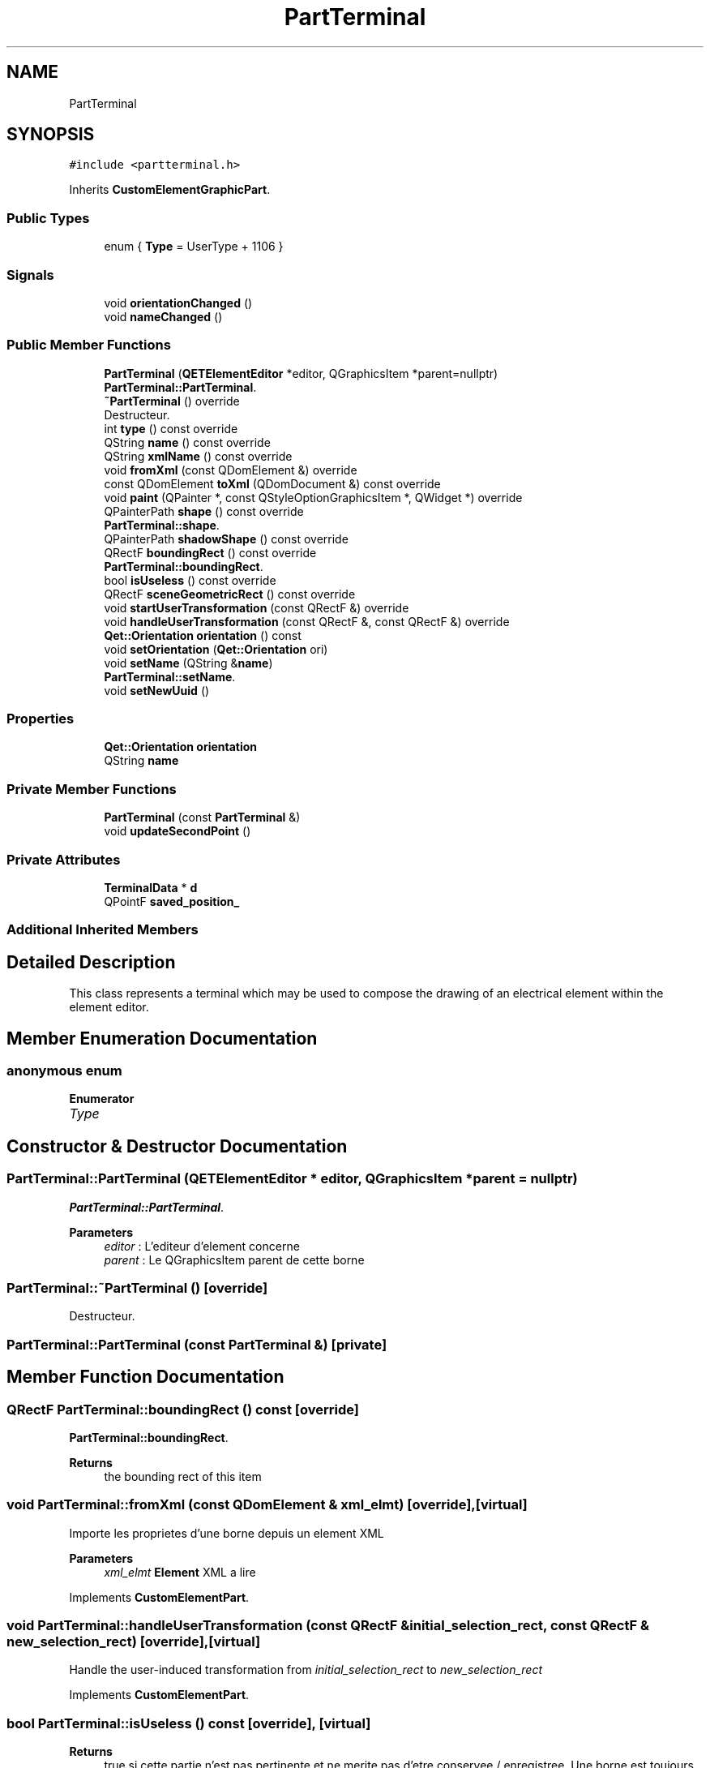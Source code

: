 .TH "PartTerminal" 3 "Thu Aug 27 2020" "Version 0.8-dev" "QElectroTech" \" -*- nroff -*-
.ad l
.nh
.SH NAME
PartTerminal
.SH SYNOPSIS
.br
.PP
.PP
\fC#include <partterminal\&.h>\fP
.PP
Inherits \fBCustomElementGraphicPart\fP\&.
.SS "Public Types"

.in +1c
.ti -1c
.RI "enum { \fBType\fP = UserType + 1106 }"
.br
.in -1c
.SS "Signals"

.in +1c
.ti -1c
.RI "void \fBorientationChanged\fP ()"
.br
.ti -1c
.RI "void \fBnameChanged\fP ()"
.br
.in -1c
.SS "Public Member Functions"

.in +1c
.ti -1c
.RI "\fBPartTerminal\fP (\fBQETElementEditor\fP *editor, QGraphicsItem *parent=nullptr)"
.br
.RI "\fBPartTerminal::PartTerminal\fP\&. "
.ti -1c
.RI "\fB~PartTerminal\fP () override"
.br
.RI "Destructeur\&. "
.ti -1c
.RI "int \fBtype\fP () const override"
.br
.ti -1c
.RI "QString \fBname\fP () const override"
.br
.ti -1c
.RI "QString \fBxmlName\fP () const override"
.br
.ti -1c
.RI "void \fBfromXml\fP (const QDomElement &) override"
.br
.ti -1c
.RI "const QDomElement \fBtoXml\fP (QDomDocument &) const override"
.br
.ti -1c
.RI "void \fBpaint\fP (QPainter *, const QStyleOptionGraphicsItem *, QWidget *) override"
.br
.ti -1c
.RI "QPainterPath \fBshape\fP () const override"
.br
.RI "\fBPartTerminal::shape\fP\&. "
.ti -1c
.RI "QPainterPath \fBshadowShape\fP () const override"
.br
.ti -1c
.RI "QRectF \fBboundingRect\fP () const override"
.br
.RI "\fBPartTerminal::boundingRect\fP\&. "
.ti -1c
.RI "bool \fBisUseless\fP () const override"
.br
.ti -1c
.RI "QRectF \fBsceneGeometricRect\fP () const override"
.br
.ti -1c
.RI "void \fBstartUserTransformation\fP (const QRectF &) override"
.br
.ti -1c
.RI "void \fBhandleUserTransformation\fP (const QRectF &, const QRectF &) override"
.br
.ti -1c
.RI "\fBQet::Orientation\fP \fBorientation\fP () const"
.br
.ti -1c
.RI "void \fBsetOrientation\fP (\fBQet::Orientation\fP ori)"
.br
.ti -1c
.RI "void \fBsetName\fP (QString &\fBname\fP)"
.br
.RI "\fBPartTerminal::setName\fP\&. "
.ti -1c
.RI "void \fBsetNewUuid\fP ()"
.br
.in -1c
.SS "Properties"

.in +1c
.ti -1c
.RI "\fBQet::Orientation\fP \fBorientation\fP"
.br
.ti -1c
.RI "QString \fBname\fP"
.br
.in -1c
.SS "Private Member Functions"

.in +1c
.ti -1c
.RI "\fBPartTerminal\fP (const \fBPartTerminal\fP &)"
.br
.ti -1c
.RI "void \fBupdateSecondPoint\fP ()"
.br
.in -1c
.SS "Private Attributes"

.in +1c
.ti -1c
.RI "\fBTerminalData\fP * \fBd\fP"
.br
.ti -1c
.RI "QPointF \fBsaved_position_\fP"
.br
.in -1c
.SS "Additional Inherited Members"
.SH "Detailed Description"
.PP 
This class represents a terminal which may be used to compose the drawing of an electrical element within the element editor\&. 
.SH "Member Enumeration Documentation"
.PP 
.SS "anonymous enum"

.PP
\fBEnumerator\fP
.in +1c
.TP
\fB\fIType \fP\fP
.SH "Constructor & Destructor Documentation"
.PP 
.SS "PartTerminal::PartTerminal (\fBQETElementEditor\fP * editor, QGraphicsItem * parent = \fCnullptr\fP)"

.PP
\fBPartTerminal::PartTerminal\fP\&. 
.PP
\fBParameters\fP
.RS 4
\fIeditor\fP : L'editeur d'element concerne 
.br
\fIparent\fP : Le QGraphicsItem parent de cette borne 
.RE
.PP

.SS "PartTerminal::~PartTerminal ()\fC [override]\fP"

.PP
Destructeur\&. 
.SS "PartTerminal::PartTerminal (const \fBPartTerminal\fP &)\fC [private]\fP"

.SH "Member Function Documentation"
.PP 
.SS "QRectF PartTerminal::boundingRect () const\fC [override]\fP"

.PP
\fBPartTerminal::boundingRect\fP\&. 
.PP
\fBReturns\fP
.RS 4
the bounding rect of this item 
.RE
.PP

.SS "void PartTerminal::fromXml (const QDomElement & xml_elmt)\fC [override]\fP, \fC [virtual]\fP"
Importe les proprietes d'une borne depuis un element XML 
.PP
\fBParameters\fP
.RS 4
\fIxml_elmt\fP \fBElement\fP XML a lire 
.RE
.PP

.PP
Implements \fBCustomElementPart\fP\&.
.SS "void PartTerminal::handleUserTransformation (const QRectF & initial_selection_rect, const QRectF & new_selection_rect)\fC [override]\fP, \fC [virtual]\fP"
Handle the user-induced transformation from \fIinitial_selection_rect\fP to \fInew_selection_rect\fP 
.PP
Implements \fBCustomElementPart\fP\&.
.SS "bool PartTerminal::isUseless () const\fC [override]\fP, \fC [virtual]\fP"

.PP
\fBReturns\fP
.RS 4
true si cette partie n'est pas pertinente et ne merite pas d'etre conservee / enregistree\&. Une borne est toujours pertinente ; cette fonction renvoie donc toujours false 
.RE
.PP

.PP
Implements \fBCustomElementPart\fP\&.
.SS "QString PartTerminal::name () const\fC [inline]\fP, \fC [override]\fP, \fC [virtual]\fP"

.PP
\fBReturns\fP
.RS 4
the name of the primitive 
.RE
.PP

.PP
Implements \fBCustomElementPart\fP\&.
.SS "void PartTerminal::nameChanged ()\fC [signal]\fP"

.SS "\fBQet::Orientation\fP PartTerminal::orientation () const\fC [inline]\fP"

.SS "void PartTerminal::orientationChanged ()\fC [signal]\fP"

.SS "void PartTerminal::paint (QPainter * p, const QStyleOptionGraphicsItem * options, QWidget * widget)\fC [override]\fP"
Dessine la borne 
.PP
\fBParameters\fP
.RS 4
\fIp\fP QPainter a utiliser pour rendre le dessin 
.br
\fIoptions\fP Options pour affiner le rendu 
.br
\fIwidget\fP Widget sur lequel le rendu est effectue 
.RE
.PP

.SS "QRectF PartTerminal::sceneGeometricRect () const\fC [override]\fP, \fC [virtual]\fP"

.PP
\fBReturns\fP
.RS 4
the minimum, margin-less rectangle this part can fit into, in scene coordinates\&. It is different from \fBboundingRect()\fP because it is not supposed to imply any margin, and it is different from shape because it is a regular rectangle, not a complex shape\&. 
.RE
.PP

.PP
Implements \fBCustomElementPart\fP\&.
.SS "void PartTerminal::setName (QString & name)"

.PP
\fBPartTerminal::setName\fP\&. 
.PP
\fBParameters\fP
.RS 4
\fIname\fP 
.RE
.PP

.SS "void PartTerminal::setNewUuid ()"

.SS "void PartTerminal::setOrientation (\fBQet::Orientation\fP ori)"
Definit l'orientation de la borne 
.PP
\fBParameters\fP
.RS 4
\fIori\fP la nouvelle orientation de la borne 
.RE
.PP

.SS "QPainterPath PartTerminal::shadowShape () const\fC [inline]\fP, \fC [override]\fP, \fC [virtual]\fP"

.PP
Implements \fBCustomElementGraphicPart\fP\&.
.SS "QPainterPath PartTerminal::shape () const\fC [override]\fP"

.PP
\fBPartTerminal::shape\fP\&. 
.PP
\fBReturns\fP
.RS 4
the shape of this item 
.RE
.PP

.SS "void PartTerminal::startUserTransformation (const QRectF & initial_selection_rect)\fC [override]\fP, \fC [virtual]\fP"
Start the user-induced transformation, provided this primitive is contained within the \fIinitial_selection_rect\fP bounding rectangle\&. 
.PP
Implements \fBCustomElementPart\fP\&.
.SS "const QDomElement PartTerminal::toXml (QDomDocument & xml_document) const\fC [override]\fP, \fC [virtual]\fP"
Exporte la borne en XML 
.PP
\fBParameters\fP
.RS 4
\fIxml_document\fP Document XML a utiliser pour creer l'element XML 
.RE
.PP
\fBReturns\fP
.RS 4
un element XML decrivant la borne 
.RE
.PP

.PP
Implements \fBCustomElementPart\fP\&.
.SS "int PartTerminal::type () const\fC [inline]\fP, \fC [override]\fP"
Enable the use of qgraphicsitem_cast to safely cast a QGraphicsItem into a \fBPartTerminal\fP\&. 
.PP
\fBReturns\fP
.RS 4
the QGraphicsItem type 
.RE
.PP

.SS "void PartTerminal::updateSecondPoint ()\fC [private]\fP"
Met a jour la position du second point en fonction de la position et de l'orientation de la borne\&. 
.SS "QString PartTerminal::xmlName () const\fC [inline]\fP, \fC [override]\fP, \fC [virtual]\fP"

.PP
\fBReturns\fP
.RS 4
the name that will be used as XML tag when exporting the primitive 
.RE
.PP

.PP
Implements \fBCustomElementPart\fP\&.
.SH "Member Data Documentation"
.PP 
.SS "\fBTerminalData\fP* PartTerminal::d\fC [private]\fP"

.SS "QPointF PartTerminal::saved_position_\fC [private]\fP"

.SH "Property Documentation"
.PP 
.SS "QString PartTerminal::name\fC [read]\fP, \fC [write]\fP"

.SS "\fBQet::Orientation\fP PartTerminal::orientation\fC [read]\fP, \fC [write]\fP"


.SH "Author"
.PP 
Generated automatically by Doxygen for QElectroTech from the source code\&.
